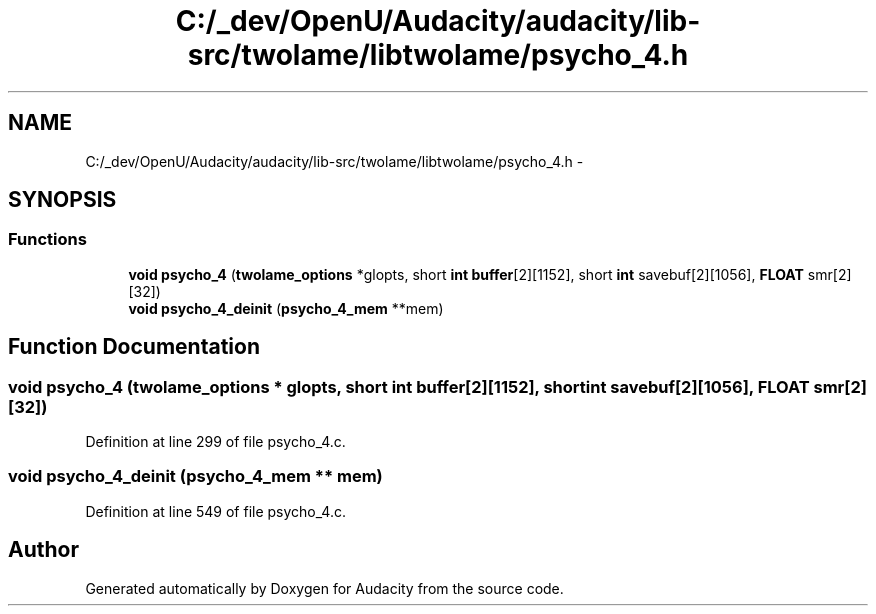 .TH "C:/_dev/OpenU/Audacity/audacity/lib-src/twolame/libtwolame/psycho_4.h" 3 "Thu Apr 28 2016" "Audacity" \" -*- nroff -*-
.ad l
.nh
.SH NAME
C:/_dev/OpenU/Audacity/audacity/lib-src/twolame/libtwolame/psycho_4.h \- 
.SH SYNOPSIS
.br
.PP
.SS "Functions"

.in +1c
.ti -1c
.RI "\fBvoid\fP \fBpsycho_4\fP (\fBtwolame_options\fP *glopts, short \fBint\fP \fBbuffer\fP[2][1152], short \fBint\fP savebuf[2][1056], \fBFLOAT\fP smr[2][32])"
.br
.ti -1c
.RI "\fBvoid\fP \fBpsycho_4_deinit\fP (\fBpsycho_4_mem\fP **mem)"
.br
.in -1c
.SH "Function Documentation"
.PP 
.SS "\fBvoid\fP psycho_4 (\fBtwolame_options\fP * glopts, short \fBint\fP buffer[2][1152], short \fBint\fP savebuf[2][1056], \fBFLOAT\fP smr[2][32])"

.PP
Definition at line 299 of file psycho_4\&.c\&.
.SS "\fBvoid\fP psycho_4_deinit (\fBpsycho_4_mem\fP ** mem)"

.PP
Definition at line 549 of file psycho_4\&.c\&.
.SH "Author"
.PP 
Generated automatically by Doxygen for Audacity from the source code\&.
